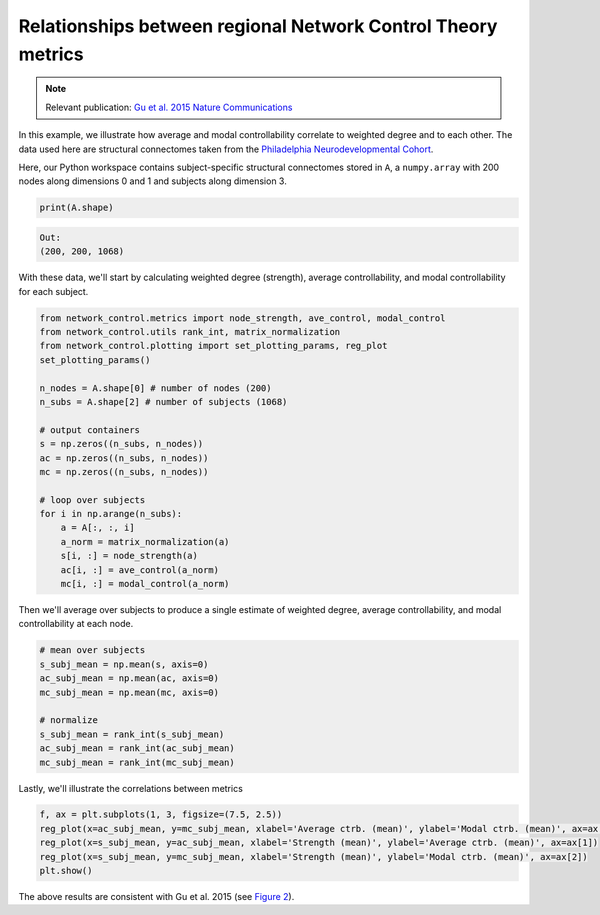 .. _metric_correlations:

Relationships between regional Network Control Theory metrics
=============================================================

.. note::
    :class: sphx-glr-download-link-note

    Relevant publication: `Gu et al. 2015 Nature Communications <https://www.nature.com/articles/ncomms9414.pdf>`_

In this example, we illustrate how average and modal controllability correlate to weighted degree and to each other.
The data used here are structural connectomes taken from the
`Philadelphia Neurodevelopmental Cohort <https://www.sciencedirect.com/science/article/pii/S1053811913008331?via%3Dihub>`_.

Here, our Python workspace contains subject-specific structural connectomes stored in ``A``, a ``numpy.array``
with 200 nodes along dimensions 0 and 1 and subjects along dimension 3.

.. code-block:: default

    print(A.shape)

.. code-block:: none

    Out:
    (200, 200, 1068)

With these data, we'll start by calculating weighted degree (strength), average controllability, and modal
controllability for each subject.

.. code-block:: default

    from network_control.metrics import node_strength, ave_control, modal_control
    from network_control.utils rank_int, matrix_normalization
    from network_control.plotting import set_plotting_params, reg_plot
    set_plotting_params()

    n_nodes = A.shape[0] # number of nodes (200)
    n_subs = A.shape[2] # number of subjects (1068)

    # output containers
    s = np.zeros((n_subs, n_nodes))
    ac = np.zeros((n_subs, n_nodes))
    mc = np.zeros((n_subs, n_nodes))

    # loop over subjects
    for i in np.arange(n_subs):
        a = A[:, :, i]
        a_norm = matrix_normalization(a)
        s[i, :] = node_strength(a)
        ac[i, :] = ave_control(a_norm)
        mc[i, :] = modal_control(a_norm)

Then we'll average over subjects to produce a single estimate of weighted degree, average controllability, and modal
controllability at each node.

.. code-block:: default

    # mean over subjects
    s_subj_mean = np.mean(s, axis=0)
    ac_subj_mean = np.mean(ac, axis=0)
    mc_subj_mean = np.mean(mc, axis=0)

    # normalize
    s_subj_mean = rank_int(s_subj_mean)
    ac_subj_mean = rank_int(ac_subj_mean)
    mc_subj_mean = rank_int(mc_subj_mean)

Lastly, we'll illustrate the correlations between metrics

.. code-block:: default

    f, ax = plt.subplots(1, 3, figsize=(7.5, 2.5))
    reg_plot(x=ac_subj_mean, y=mc_subj_mean, xlabel='Average ctrb. (mean)', ylabel='Modal ctrb. (mean)', ax=ax[0])
    reg_plot(x=s_subj_mean, y=ac_subj_mean, xlabel='Strength (mean)', ylabel='Average ctrb. (mean)', ax=ax[1])
    reg_plot(x=s_subj_mean, y=mc_subj_mean, xlabel='Strength (mean)', ylabel='Modal ctrb. (mean)', ax=ax[2])
    plt.show()

.. image:: ./metric_correlations.png
    :align: center

The above results are consistent with Gu et al. 2015
(see `Figure 2 <https://www.nature.com/articles/ncomms9414.pdf>`_).
